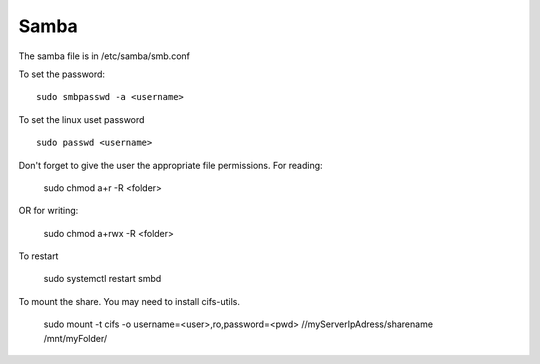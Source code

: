 Samba
^^^^^

The samba file is in /etc/samba/smb.conf

To set the password::

    sudo smbpasswd -a <username>

To set the linux uset password ::

    sudo passwd <username>

Don't forget to give the user the appropriate file permissions. For reading:

    sudo chmod a+r -R <folder>

OR for writing:

    sudo chmod a+rwx -R <folder>

To restart

    sudo systemctl restart smbd

To mount the share. You may need to install cifs-utils.

    sudo mount -t cifs -o username=<user>,ro,password=<pwd> //myServerIpAdress/sharename /mnt/myFolder/
